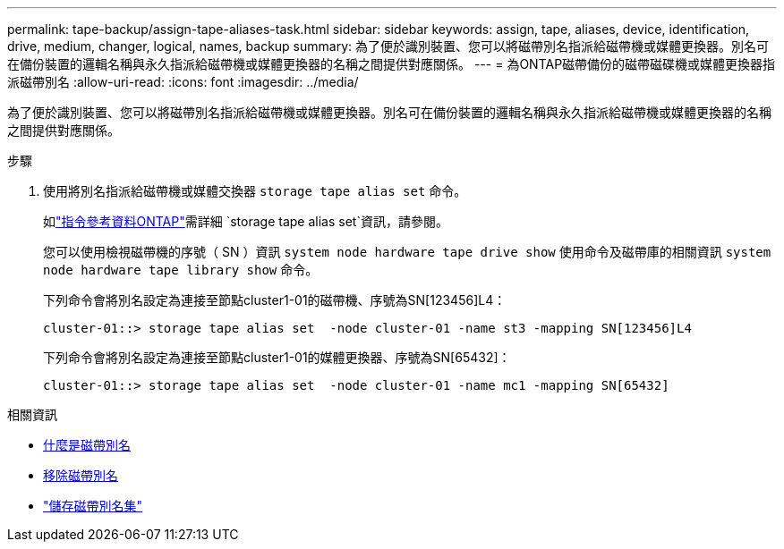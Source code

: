 ---
permalink: tape-backup/assign-tape-aliases-task.html 
sidebar: sidebar 
keywords: assign, tape, aliases, device, identification, drive, medium, changer, logical, names, backup 
summary: 為了便於識別裝置、您可以將磁帶別名指派給磁帶機或媒體更換器。別名可在備份裝置的邏輯名稱與永久指派給磁帶機或媒體更換器的名稱之間提供對應關係。 
---
= 為ONTAP磁帶備份的磁帶磁碟機或媒體更換器指派磁帶別名
:allow-uri-read: 
:icons: font
:imagesdir: ../media/


[role="lead"]
為了便於識別裝置、您可以將磁帶別名指派給磁帶機或媒體更換器。別名可在備份裝置的邏輯名稱與永久指派給磁帶機或媒體更換器的名稱之間提供對應關係。

.步驟
. 使用將別名指派給磁帶機或媒體交換器 `storage tape alias set` 命令。
+
如link:https://docs.netapp.com/us-en/ontap-cli/storage-tape-alias-set.html["指令參考資料ONTAP"^]需詳細 `storage tape alias set`資訊，請參閱。

+
您可以使用檢視磁帶機的序號（ SN ）資訊 `system node hardware tape drive show` 使用命令及磁帶庫的相關資訊 `system node hardware tape library show` 命令。

+
下列命令會將別名設定為連接至節點cluster1-01的磁帶機、序號為SN[123456]L4：

+
[listing]
----
cluster-01::> storage tape alias set  -node cluster-01 -name st3 -mapping SN[123456]L4
----
+
下列命令會將別名設定為連接至節點cluster1-01的媒體更換器、序號為SN[65432]：

+
[listing]
----
cluster-01::> storage tape alias set  -node cluster-01 -name mc1 -mapping SN[65432]
----


.相關資訊
* xref:assign-tape-aliases-concept.adoc[什麼是磁帶別名]
* xref:remove-tape-aliases-task.adoc[移除磁帶別名]
* link:https://docs.netapp.com/us-en/ontap-cli/storage-tape-alias-set.html["儲存磁帶別名集"^]

